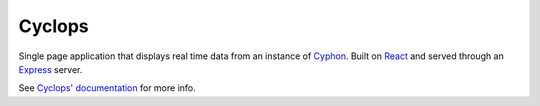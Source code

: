 #######
Cyclops
#######

Single page application that displays real time data from
an instance of `Cyphon <https://cyphon.readthedocs.io/>`__.
Built on `React <https://facebook.github.io/react/>`__ and served
through an `Express <https://expressjs.com/>`__ server.

See `Cyclops' documentation <http://cyphon-ui.readthedocs.io/>`_ for
more info.
